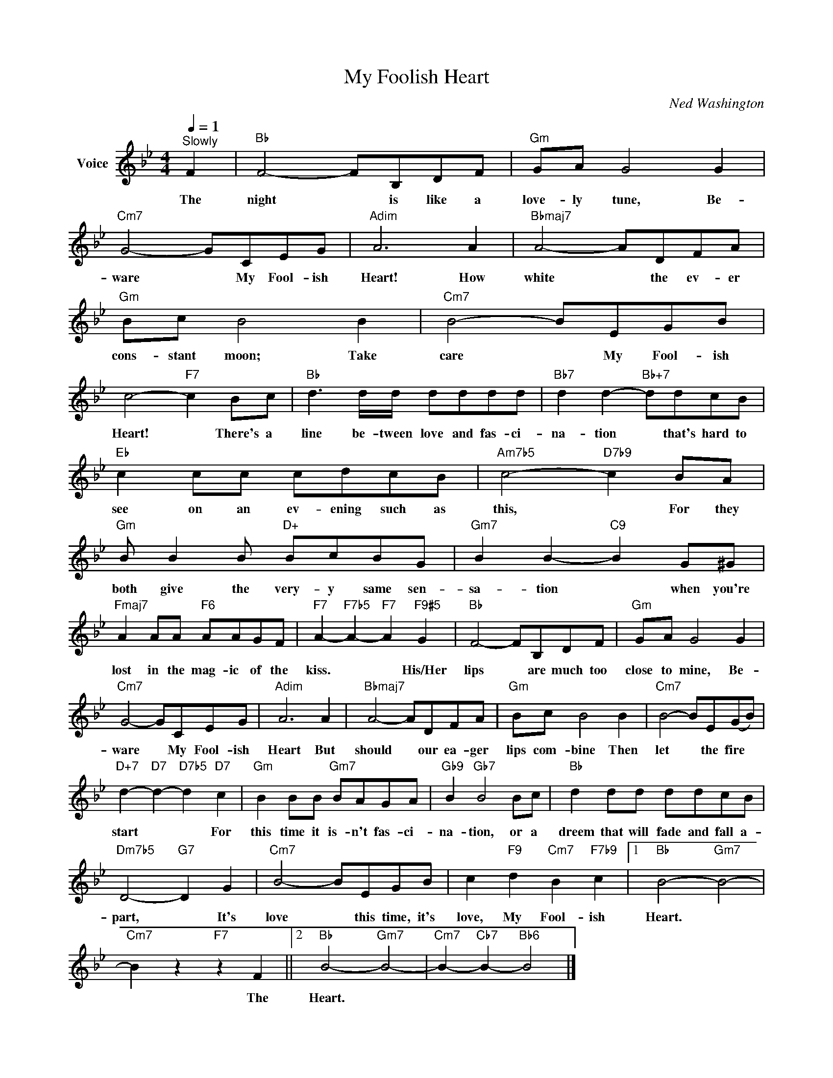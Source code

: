 X:1
T:My Foolish Heart
C:Ned Washington
Z:All Rights Reserved
L:1/8
Q:1/4=1
M:4/4
K:Bb
V:1 treble nm="Voice"
%%MIDI program 52
V:1
"^Slowly" F2 |"Bb" F4- FB,DF |"Gm" GA G4 G2 |"Cm7" G4- GCEG |"Adim" A6 A2 |"Bbmaj7" A4- ADFA | %6
w: The|night * is like a|love- ly tune, Be-|ware * My Fool- ish|Heart! How|white * the ev- er|
"Gm" Bc B4 B2 |"Cm7" B4- BEGB | c4-"F7" c2 Bc |"Bb" d3 d/d/ dddd |"Bb7" d2 d2-"Bb+7" ddcB | %11
w: cons- stant moon; Take|care * My Fool- ish|Heart! * There's a|line be- tween love and fas- ci-|na- tion * that's hard to|
"Eb" c2 cc cdcB |"Am7b5" c4-"D7b9" c2 BA |"Gm" B B2 B"D+" BcBG |"Gm7" B2 B2-"C9" B2 G^G | %15
w: see on an ev- ening such as|this, * For they|both give the very- y same sen-|sa- tion * when you're|
"Fmaj7" A2 AA"F6" AAGF |"F7" A2-"F7b5" A2-"F7" A2"F9#5" G2 |"Bb" F4- FB,DF |"Gm" GA G4 G2 | %19
w: lost in the mag- ic of the|kiss. * * His/Her|lips * are much too|close to mine, Be-|
"Cm7" G4- GCEG |"Adim" A6 A2 |"Bbmaj7" A4- ADFA |"Gm" Bc B4 B2 |"Cm7" B4- BE(GB) | %24
w: ware * My Fool- ish|Heart But|should * our ea- ger|lips com- bine Then|let * the fire *|
"D+7" d2-"D7" d2-"D7b5" d2"D7" c2 |"Gm" B2 BB"Gm7" BAGA |"Gb9" B2"Gb7" B4 Bc |"Bb" d2 dd ddcB | %28
w: start * * For|this time it is- n't fas- ci-|na- tion, or a|dreem that will fade and fall a-|
"Dm7b5" D4-"G7" D2 G2 |"Cm7" B4- BEGB | c2"F9" d2"Cm7" B2"F7b9" c2 |1"Bb" B4-"Gm7" B4- | %32
w: part, * It's|love * this time, it's|love, My Fool- ish|Heart. *|
"Cm7" B2 z2"F7" z2 F2 ||2"Bb" B4-"Gm7" B4- |"Cm7" B2-"Cb7" B2-"Bb6" B4 |] %35
w: * The|Heart. *||

